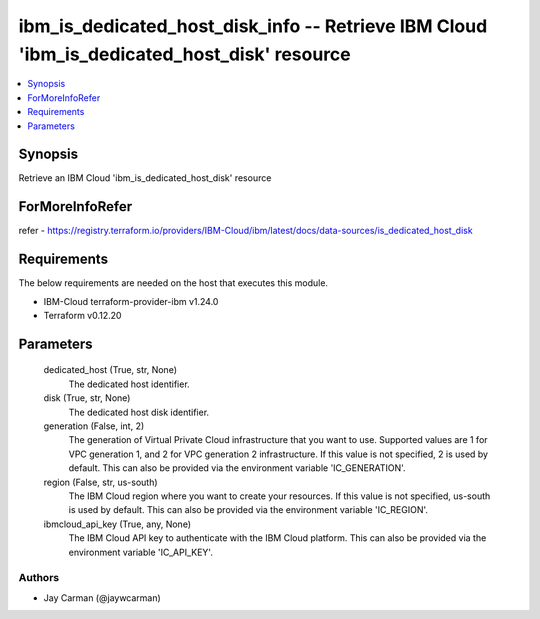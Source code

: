 
ibm_is_dedicated_host_disk_info -- Retrieve IBM Cloud 'ibm_is_dedicated_host_disk' resource
===========================================================================================

.. contents::
   :local:
   :depth: 1


Synopsis
--------

Retrieve an IBM Cloud 'ibm_is_dedicated_host_disk' resource


ForMoreInfoRefer
----------------
refer - https://registry.terraform.io/providers/IBM-Cloud/ibm/latest/docs/data-sources/is_dedicated_host_disk

Requirements
------------
The below requirements are needed on the host that executes this module.

- IBM-Cloud terraform-provider-ibm v1.24.0
- Terraform v0.12.20



Parameters
----------

  dedicated_host (True, str, None)
    The dedicated host identifier.


  disk (True, str, None)
    The dedicated host disk identifier.


  generation (False, int, 2)
    The generation of Virtual Private Cloud infrastructure that you want to use. Supported values are 1 for VPC generation 1, and 2 for VPC generation 2 infrastructure. If this value is not specified, 2 is used by default. This can also be provided via the environment variable 'IC_GENERATION'.


  region (False, str, us-south)
    The IBM Cloud region where you want to create your resources. If this value is not specified, us-south is used by default. This can also be provided via the environment variable 'IC_REGION'.


  ibmcloud_api_key (True, any, None)
    The IBM Cloud API key to authenticate with the IBM Cloud platform. This can also be provided via the environment variable 'IC_API_KEY'.













Authors
~~~~~~~

- Jay Carman (@jaywcarman)


